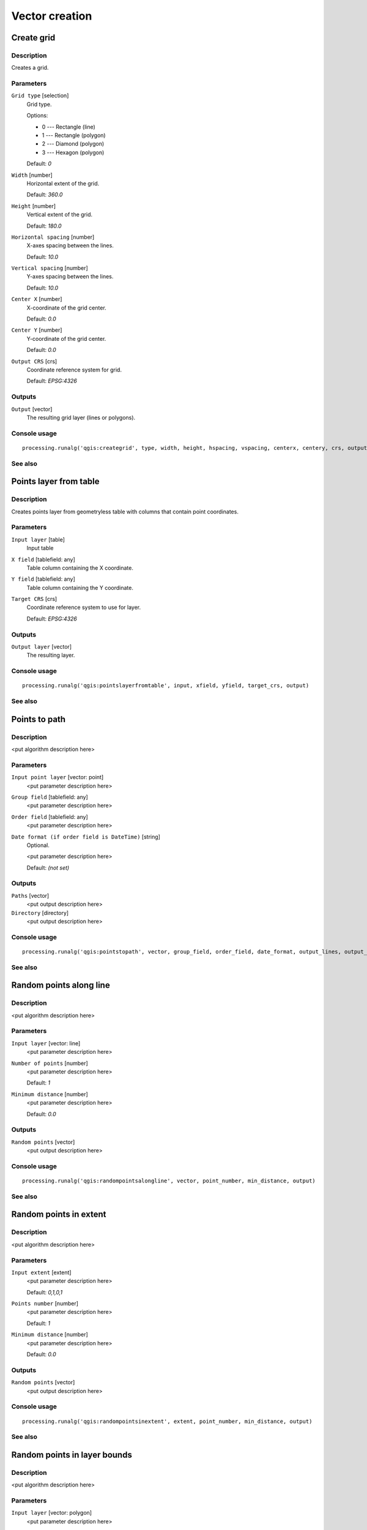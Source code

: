 
Vector creation
===============

Create grid
-----------

Description
...........

Creates a grid.

Parameters
..........

``Grid type`` [selection]
  Grid type.

  Options:

  * 0 --- Rectangle (line)
  * 1 --- Rectangle (polygon)
  * 2 --- Diamond (polygon)
  * 3 --- Hexagon (polygon)

  Default: *0*

``Width`` [number]
  Horizontal extent of the grid.

  Default: *360.0*

``Height`` [number]
  Vertical extent of the grid.

  Default: *180.0*

``Horizontal spacing`` [number]
  X-axes spacing between the lines.

  Default: *10.0*

``Vertical spacing`` [number]
  Y-axes spacing between the lines.

  Default: *10.0*

``Center X`` [number]
  X-coordinate of the grid center.

  Default: *0.0*

``Center Y`` [number]
  Y-coordinate of the grid center.

  Default: *0.0*

``Output CRS`` [crs]
  Coordinate reference system for grid.

  Default: *EPSG:4326*

Outputs
.......

``Output`` [vector]
  The resulting grid layer (lines or polygons).

Console usage
.............

::

  processing.runalg('qgis:creategrid', type, width, height, hspacing, vspacing, centerx, centery, crs, output)

See also
........

Points layer from table
-----------------------

Description
...........

Creates points layer from geometryless table with columns that contain point
coordinates.

Parameters
..........

``Input layer`` [table]
  Input table

``X field`` [tablefield: any]
  Table column containing the X coordinate.

``Y field`` [tablefield: any]
  Table column containing the Y coordinate.

``Target CRS`` [crs]
  Coordinate reference system to use for layer.

  Default: *EPSG:4326*

Outputs
.......

``Output layer`` [vector]
  The resulting layer.

Console usage
.............

::

  processing.runalg('qgis:pointslayerfromtable', input, xfield, yfield, target_crs, output)

See also
........

Points to path
--------------

Description
...........

<put algorithm description here>

Parameters
..........

``Input point layer`` [vector: point]
  <put parameter description here>

``Group field`` [tablefield: any]
  <put parameter description here>

``Order field`` [tablefield: any]
  <put parameter description here>

``Date format (if order field is DateTime)`` [string]
  Optional.

  <put parameter description here>

  Default: *(not set)*

Outputs
.......

``Paths`` [vector]
  <put output description here>

``Directory`` [directory]
  <put output description here>

Console usage
.............

::

  processing.runalg('qgis:pointstopath', vector, group_field, order_field, date_format, output_lines, output_text)

See also
........

Random points along line
------------------------

Description
...........

<put algorithm description here>

Parameters
..........

``Input layer`` [vector: line]
  <put parameter description here>

``Number of points`` [number]
  <put parameter description here>

  Default: *1*

``Minimum distance`` [number]
  <put parameter description here>

  Default: *0.0*

Outputs
.......

``Random points`` [vector]
  <put output description here>

Console usage
.............

::

  processing.runalg('qgis:randompointsalongline', vector, point_number, min_distance, output)

See also
........

Random points in extent
-----------------------

Description
...........

<put algorithm description here>

Parameters
..........

``Input extent`` [extent]
  <put parameter description here>

  Default: *0,1,0,1*

``Points number`` [number]
  <put parameter description here>

  Default: *1*

``Minimum distance`` [number]
  <put parameter description here>

  Default: *0.0*

Outputs
.......

``Random points`` [vector]
  <put output description here>

Console usage
.............

::

  processing.runalg('qgis:randompointsinextent', extent, point_number, min_distance, output)

See also
........

Random points in layer bounds
-----------------------------

Description
...........

<put algorithm description here>

Parameters
..........

``Input layer`` [vector: polygon]
  <put parameter description here>

``Points number`` [number]
  <put parameter description here>

  Default: *1*

``Minimum distance`` [number]
  <put parameter description here>

  Default: *0.0*

Outputs
.......

``Random points`` [vector]
  <put output description here>

Console usage
.............

::

  processing.runalg('qgis:randompointsinlayerbounds', vector, point_number, min_distance, output)

See also
........

Random points inside polygons (fixed)
-------------------------------------

Description
...........

<put algorithm description here>

Parameters
..........

``Input layer`` [vector: polygon]
  <put parameter description here>

``Sampling strategy`` [selection]
  <put parameter description here>

  Options:

  * 0 --- Points count
  * 1 --- Points density

  Default: *0*

``Number or density of points`` [number]
  <put parameter description here>

  Default: *1.0*

``Minimum distance`` [number]
  <put parameter description here>

  Default: *0.0*

Outputs
.......

``Random points`` [vector]
  <put output description here>

Console usage
.............

::

  processing.runalg('qgis:randompointsinsidepolygonsfixed', vector, strategy, value, min_distance, output)

See also
........

Random points inside polygons (variable)
----------------------------------------

Description
...........

<put algorithm description here>

Parameters
..........

``Input layer`` [vector: polygon]
  <put parameter description here>

``Sampling strategy`` [selection]
  <put parameter description here>

  Options:

  * 0 --- Points count
  * 1 --- Points density

  Default: *0*

``Number field`` [tablefield: numeric]
  <put parameter description here>

``Minimum distance`` [number]
  <put parameter description here>

  Default: *0.0*

Outputs
.......

``Random points`` [vector]
  <put output description here>

Console usage
.............

::

  processing.runalg('qgis:randompointsinsidepolygonsvariable', vector, strategy, field, min_distance, output)

See also
........

Regular points
--------------

Description
...........

<put algorithm description here>

Parameters
..........

``Input extent`` [extent]
  <put parameter description here>

  Default: *0,1,0,1*

``Point spacing/count`` [number]
  <put parameter description here>

  Default: *0.0001*

``Initial inset from corner (LH side)`` [number]
  <put parameter description here>

  Default: *0.0*

``Apply random offset to point spacing`` [boolean]
  <put parameter description here>

  Default: *False*

``Use point spacing`` [boolean]
  <put parameter description here>

  Default: *True*

Outputs
.......

``Regular points`` [vector]
  <put output description here>

Console usage
.............

::

  processing.runalg('qgis:regularpoints', extent, spacing, inset, randomize, is_spacing, output)

See also
........

Vector grid
-----------

Description
...........

<put algorithm description here>

Parameters
..........

``Grid extent`` [extent]
  <put parameter description here>

  Default: *0,1,0,1*

``X spacing`` [number]
  <put parameter description here>

  Default: *0.0001*

``Y spacing`` [number]
  <put parameter description here>

  Default: *0.0001*

``Grid type`` [selection]
  <put parameter description here>

  Options:

  * 0 --- Output grid as polygons
  * 1 --- Output grid as lines

  Default: *0*

Outputs
.......

``Grid`` [vector]
  <put output description here>

Console usage
.............

::

  processing.runalg('qgis:vectorgrid', extent, step_x, step_y, type, output)

See also
........

